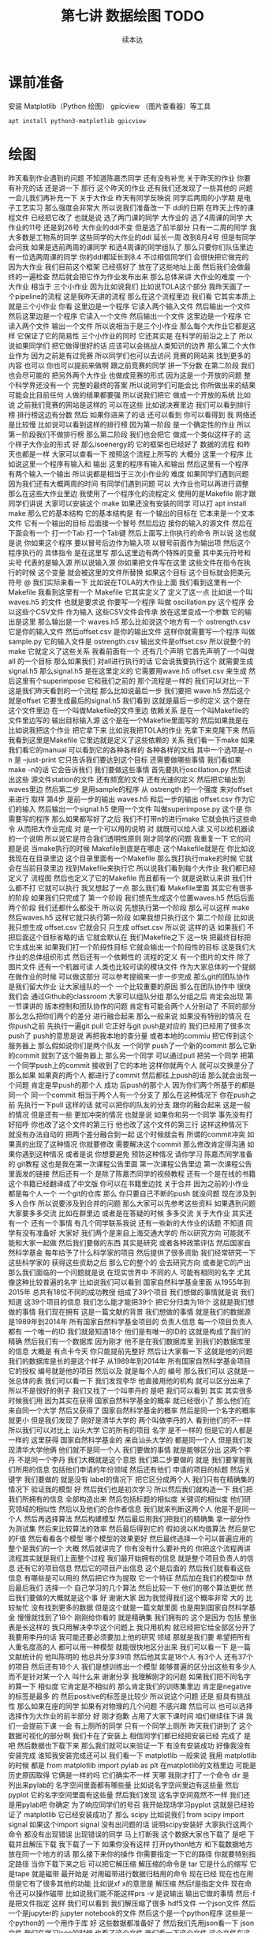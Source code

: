 #+Title: 第七讲 数据绘图 TODO
#+author: 续本达
#+PROPERTY: header-args :eval never-export :exports both

* 课前准备
  安装 Matplotlib（Python 绘图） gpicview （图片查看器）等工具
   #+begin_src ein-bash :results output :session https://dpcg.g.airelinux.org/user/xubd/lecture.ipynb :exports both
     apt install python3-matplotlib gpicview
   #+end_src
* 绘图
  昨天看到作业遇到的问题
不知道陈嘉杰同学
还有没有补充
关于昨天的作业
你要有补充的话
还是讲一下
那行
这个昨天的作业
还有我们还发现了一些其他的
问题
一会儿我们再补充一下
关于大作业
昨天有同学反映说
同学后两周的小学期
是电子工艺实习
那么强度会非常大
所以说我们准备改一下
ddl的日期
在昨天上传的课程文件
已经把它改了
也就是说
选了两门课的同学
大作业的
选了4周课的同学
大作业的11号
还是到26号
大作业的ddl不变
但是选了前半部分
只有一二周的同学
我大多数是工物系的同学
这些同学的大作业的ddl
延长一周
改到8月4号
但是有同学会问我
如果是选前两周的课同学
和选4周课的同学组队了
那么只要你们队伍里边
有一位选两周课的同学
你的ddl都延长到8.4
不过相信同学们
会很快把它做完的
因为大作业
我们目前这个框架
已经搭好了
放在了这些地址上面
然后我们会做最终的一遍检查
然后就会把它作为作业发布出来
那么总体来讲
大作业的难度
一个大作业
相当于 三个小作业
因为比如说我们
比如说TOLA这个部分
我昨天画了一个pipeline的流程
这是我昨天讲的流程
那么在这个流程里边
我们看
它其实本质上就是三个小作业
你看
这里边是一个程序
它读入两个输入文件
然后输出一个文件
然后这里边是一个程序
它读入一个文件
然后输出一个文件
这里边是一个程序
它读入两个文件
输出一个文件
所以说相当于是三个小作业
那么每个大作业它都是这样
它保证了它的简易性
三个小作业的同时
它还其实是
在科学的前沿之上了
所以说如果同学们
把它做得很好的话
应该可以会挑战人类知识的边界
那么第二个大作业作为
因为之前是有过竞赛
所以同学们也可以去访问
竞赛的网站来
找到更多的内容
也可以
你也可以提前来做啊
跟之前竞赛的同学
拼一下分数
在第二阶段
我们也会尽可能的
把另外两个大作业
也做成竞赛的形式
因为这是一个开放的问题
整个科学界还没有一个
完整的最终的答案
所以说同学们可能会比
你所做出来的结果
可能会比目前任何
人做的结果都要强
所以说我们把它
做成一个开放的系统
比如说
之前我们竞赛的网站是这样的
可以在这些
比如说决赛里边
我们可以看到排行榜
排行榜这边有分数
然后
如果你进来了的话
还可以看到
你可以看得到
我
网络还是比较慢
比如说可以看到这样的排行榜
因为第一阶段
是一个确定性的作业
所以第一阶段我们不做排行榜
那么第二阶段
我们也会把它
做成一个类似这样子的
这个样子大作业的形式
好
那么isoenergy的
它的框架也已经好了
数据的流程
和昨天也都是一样
大家可以查看一下
按照这个流程上所写的
大概分 这里一个程序
比如说这里一个程序有输入和
输出
这里的程序有输入和输出
然后这里有一个程序
有两个输入一个输出
所以说都是相当于三次小作业的
难度
如果同学们遇到问题
因为我们还有大概两周的时间
有同学们遇到问题
可以
大作业也可以再进行调整
那么在这些大作业里边
我使用了一个程序化的流程定义
使用的是Makefile
刚才跟同学们讲说
大家可以安装这个
make
如果还没有安装的同学
可以打 apt install make
那么它的基本结构
它的基本结构是
有一个输出的目标在
它本来是一个文本文件
它有一个输出的目标
后面接一个冒号
然后后边
接你的输入的源文件
然后在下面会有一个
打一个Tab
打一个Tab键
然后上面写上你执行的命令
所以说
这也就是说
你如果这个程序
要以冒号后边作为输入项
以冒号前面作为输出项
然后这个程序执行的
具体指令
是在这里写
那么这里边有两个特殊的变量
其中美元符号和尖号
代表的是输入源
所以说输入源
你如果把文件写在这里
这些文件在指令在执行的时候
这个变量
就会被这里的文件所替换
如果这个目标
这个目标就会把美元符号
@
我们实际来看一下
比如说在TOLA的大作业上面
我们看到这里有一个Makefile
我看到这里有一个
Makefile
它其实定义了
定义了这一点
比如说一个叫 waves.h5
的文件
也就是要求说
你要写一个程序
叫做 oscillation.py
这个程序
会以这些个CSV文件
作为输入
这些CSV文件会传承
放在这里变成一个参数
它的输出是这里
那么输出是一个
waves.h5
那么比如说这个地方有一个
ostrength.csv
它是你的输入文件
然后offset.csv
是你的输出文件
这样你就需要写一个程序
叫做sample.py 它的输入文件是
ostrength.csv
输出文件是offset.csv
所以说整个的make
它就定义了这些关系
我看前面有一个
还有几个声明
它首先声明了一个叫做all
的一个目标
那么如果我们
对all进行执行的话
它会说我要执行这个
就需要生成signal.h5
那么signal.h5
是在这里定义的
它需要用wave.h5
offset.csv 来生成
然后这里有个superimpose
它和我们之前的
那个流程是一样的
我们可以对比一下
这是我们昨天看到的一个流程
那么比如说最后一步
我们要把 wave.h5
然后这个就是offset
 它要生成最后的signal.h5
我们看到
这就是最后一步的定义
这个是在这个文件里边
在一个叫做Makefile的文件里边
依赖关系
是在一个叫Makefile的
文件里边写的
输出目标输入源
这个是在一个Makefile里面写的
然后如果我是在
比如说我把这个作业
把它拿下来
比如说我把TOLA的作业
先拿下来克隆下来
然后我看到这里是Makefile
它里边就是定义了这些依赖的
关系
我们看一下make
如果我们看它的manual
可以看到它的各种各样的
各种各样的文档
其中一个选项是-n
n 是 --just-print
它只告诉我们要达到这个目标
还需要做哪些事情
我们看如果make -n的话
它会告诉我们
我们要做这些事情
首先要执行oscillation.py
然后读出这些
源文件station的文件
还有频宽的文件
还有光速的定义
然后把它输出到waves里边
然后第二步
是用sample的程序
从 ostrength
的一个强度
来对offset来进行
取样
第4步
是前一步的输出 waves.h5
和后一步的输出 offset.csv
作为它们的输入
然后输出一个signal.h5
使用一个文件
叫做superimpose.py 这个是
你需要写的程序
那么如果都写好了之后
我们不打带n的进行make
它就会执行这些命令
从而把大作业完成
对
是一个可以用的说明
对
就既可以给人读
又可以给机器读的一个说明
所以说它是符合我们透明性原则
刚才同学的问题
我重复一下
它的问题是说
当make执行的时候
Makefile到底是在哪走
这个Makefile就是在
你比如说我现在在目录里边
这个目录里面有一个Makefile
那么我打执行make的时候
它就会在当前目录里边
找到Makefile来执行它
所以说我们看到每个大作业
我们都已经定义了
流程图
然后也定义了它的Makefile
而且都有一个
就是说默认来讲
我们什么都不打
它就可以执行
我又想起了一点
那么我们看 Makefile里面
其实它有很多的阶段
如果我们只完成了
第一个阶段
我们想先生成这个位置waves.h5
然后后面两个阶段
我们还都什么都没干
所以说
先想执行第一个阶段
那么可以这样 make
然后waves.h5
这样它就只执行第一阶段
如果我想只执行这个
第二个阶段
比如说我只想生成 
 offset.csv
它就会只
只生成 
offset.csv
所以说
这样的话
如果我们
不把后面这个目标省略的话
它就会默认在
我们Makefile之下
这一块
把最终目标把它生成出来
如果我们打一个阶段性目标
它就会输出一个阶段性的目标
这是我们大作业的总体组织形式
然后还有一个依赖性的
流程的定义
有一个图片的文件
除了图片文件
还有一个机器可读
人类也比较可读的模块文件
作为大家总体的一个提纲
在做作业的时候
可以做这部分
可以参考提纲来一步一步完成
那么git的团队协作
是我们留大作业
让大家组队的一个
一个比较重要的原因
那么在团队协作中
很快我们会
通过Github的classroom
大家可以组队分组
那么分组之后
肯定会出现
第一节课讲的
版本控制和团队协作的问题
肯定有可能会两个人分别动了
不同的部分
那么怎么把你们两个的差分
进行融合起来
那么一般来说
如果没有特别的情况
在你push之前
先执行一遍git pull
它正好与git push是对应的
我们已经用了很多次push了
push的意思是说
再把我本地的查分量
或者本地的commiu
把它传到这个服务器上
那么假如说你们是两个队友
一个同学
push了一个新的commit
那么它新的commit
就到了这个服务器上
那么另一个同学
可以通过pull
把另一个同学
把第一个同学push上的commit
接收到了它的本地
这样你就两个人
就可以交换差分了
那么如果
如果真的两个人
都进行了commit
然后都往上push的话
那么就会出现一个问题
肯定是早push的那个人
成功
后push的那个人
因为你们两个所基于的都是
同一个
同一个commit
相当于两个人有一个分支了
那么在这种情况下
你在push之前
先执行一下pull
这样的话
就可以把你的队友的分支
跟你的融合起来
这是一般的情况
但是还有一些
更加冲突的情况
也就是说
如果你和另一个同学
事先没有打好招呼
你也改了这个文件的第三行
他也改了这个文件的第三行
这样这种情况下
就没有办法自动的
把两个差分融合到一起
这个时候就会有
所谓的commit冲突
如果真的出现了这种情况
你就要修改
需要解决这个commit
那么修改肯定得沟通
如果你遇到这种情况
或者是说
你想要避免 预防这种情况
请你学习
陈嘉杰同学准备的
git教程
这也是我在第一次课程公告里面
第一次课程公告里边
第一次课程公告里面发的链接
然后还有一个
是除了陈嘉杰同学的视频教程
还有一个是在线的书籍
这个书籍已经翻译成了中文版
你可以在书籍里边找
关于合并
因为之前的小作业
都是每个人一个
一个git的仓库
那么
你只要自己不断的push
就没问题
现在涉及到多人合作
所以说要涉及到合并的问题
那么大家可以先参考这些资料
如果遇到问题
大家要多多交流
比如在群里边
或者是在答疑的时候
多多交流
关于大作业
其实还有一个
还有一个事情
有几个同学联系我说
还有一些新的大作业的话题
不知道
同学有没有准备好
大家好
我们两个是来自上海交通大学的
所以研究方向
可能就不能和大家一起做
然后我们要做的东西
其实是研究
或者各种政策评估
然后国家自然科学基金
每年给予了什么科学家的项目
然后提供了很多资助
我们经常研究一下
这些科学家的
获得这些资助之后
那么它的整个的
会去研究方向
或者是它的产出
那么我们面临的一个问题就是说
在现实世界中
不同的人
可能有相同的名字
尤其像这种比较普遍的名字
比如说我们可以看到
国家自然科学基金里面
从1955年到2015年
总共有18位不同的成功教授
组成了39个项目
我们想做的事情就是说
我们知道
这39个项目的信息
我们怎么能才能把39个
把它分归类为18个
这就是我们想做的事情
我们现在拥有
这是一篇文献的背景
我们想做的事情
就是我们的数据源
是1989年到2014年
所有国家自然科学基金项目的
负责人信息
每一个项目负责人都有
一个唯一的ID
我们就是知道18个
他们是有唯一的ID的
这就是构成了我们的精确
然后我们有一个数据库
因为刚才
他不是在我们数据库里
到我们的数据库里的信息
大概是
有点卡今天
你只能提前先整好
然后让大家看一下
这就是他的问题
我们的数据库是长的是这个样子
从1989年到2014年
所有国家自然科学基金项目
它的授权
编号就是他的项目
然后以及 
就是每个人的
编号
那么我们可以
这就是一张总体的表
我们可以看一下
我们发现李华
他直接用他的机构
就可以区分出来了
所以不是很好的例子
我们又找了一个叫李丹的
是吧
我们可以看到
其实
其实很多时候我们用
因为其实在获得
国家自然科学基金的概率
就已经很小了
那么他们在来自同一个大学
然后又获得了
国家自然科学基金的概率
然后是同一个名字的概率就更小
但是我们发现了
刚好是清华大学的
两个叫做李丹的人
看到他们的不一样
所以我们可以对比上
汕头大学
它的所有的项目
名字
是不一样的
但是它的人都是一样的
这里获得
国家自然科学基金的
来自汕头大学的
都是同一个人
但是我们发现清华大学他俩
他们就不是同一个人
我们要做的事情
就是能够区分出
这两个李丹
不是同一个李丹
我们大概就是这个意思
我们第二步要做的
就是
我们要掌握我们所用的信息
包括他们申请的年份领域
然后还有他们
申请的项目的标题
然后关键字
我们要做的
就是没有 label的情况下
把它区分成两个人
我们只有在精确集的情况下
验证我的模型
好
然后我们也是初次学习
所以然后我们就构造一下
我们把我们所拥有的信息
全部构造出来
然后包括标题的相似度
关键词的相似度
他们研究领域的相似性
然后以及他们的合作者信息
我们就来判断这两个人
他是不是同一个人
然后再选择算法
然后构建模型
然后最后用我们把我们的精确集
拿一部分作为测试集
然后来比较算法的效率
然后最后得到它的
假如说以K均值算法
然后是它的F值
然后看看各个模型
哪个模型的效果更好
然后最终选择一个可以普遍应用的
整个是我们的一个
大概
然后就讲完了
你有没有什么要补充的
你把这个流程再讲
流程其实就是我们上面整个过程
我们最开始拥有的信息
就是整个项目负责人的信息
还有它的项目信息
然后它的项目产出信息
这个是后面的
然后我们就看看这些信息
有哪些是可以用的
然后把它作为提取
它一个特征
然后加在我们的模型中
然后最后我们
选择一个
自己学习的几个算法
然后比较一下
他们的哪个算法更优
然后我们要做的大概就是这个事
好
谢谢大家
因为我觉得我们这个概率非常
大的
比较匆忙
没有找到更多的数据
但是这个就是一篇文献里面
也是用到国家自然科学基金
慢慢就找到了18个
刚刚给你看的
就是精确集
我们拥有的
这个是因为
包括
整张表是长这样的
我只用解决李华这个问题上
我只用机构
就已经把它给全部区分开了
我要用李丹的话
我可能还要必须要加上他的研究
领域
那就是我们要
希望把所有人重名度高的人
都可以用一种模型
就能很快地区分出来
我们可以看一下
是一篇文献统计的
他叫陈明的
他总共分享39项
然后他其实是18个人
有3个人
还有37个的项目
然后还有18个人
我们是想训练出一个模型
能够普遍的区分出这些有多少人
而不是针对某一个人
叫什么来
谢谢分享
我理解刚才的问题
如果我们把不同名字的算一下
相似度
它肯定是不相似的
那么肯定我们的训练集里边
肯定是negative的标签是最多
的
然后positive的标签是比较少
所以说这个问题
还是
挺具有挑战性
那么如果在座的同学
如果有对物理的几个问题
不感兴趣
然后可以 也可以选择
选择作为大作业的前半部分
好
刚才抱歉
占用了大家下课时间
咱们继续往下讲
我们一会提前下课
一会
有上厕所的同学
只有一个同学上厕所
昨天我们讲到了
这个数据可视化的部分啊
我们卡在了安装上
相信同学们都已经把安装已经
完成了
是吧
然后数据也下载下来
那么我们就可以来验证一下
有没有安装成功
好像我没有安装完成
谁知我安装完成还可以
我们看一下 matplotlib
一般来说
我用 matplotlib的时候
都是 from matplotlib import pylab as plt
在matplotlib的文档里边
可能是历史原因取得
它俩是一样的吗
它们确实不一样
天哪
我刚才打了一个命令
dir 是
列出来pylab的
名字空间里面都有哪些量
比如说名字空间里边有这些量
然后 pyplot
它的名字空间里面有这些量
然后我们发现
这名字空间竟然不一样
我们还是用pylab吧
你确定
为了响应同学们的号召
我开始现场学习pyplot
这就是已经验证了
matplotlib 它已经安装成功了
那么 scipy
比如说我们 from scipy
import
signal
如果这个import signal  没有出问题的话
说明scipy安装好
大家执行这两个命令
都没有出现错误
出现错误的同学
马上打断我
这个数据大家也下载了
是吧
下载并且解压下载
我下载了一下
如果你没有这样
打开python地方
和下载数据地方
放在同一个地方的话
那么接下来你的操作
你需要指定一下它的路径
你就要特别指定路径
当你下载下来之后
可以把它解压缩 解压缩的命令是
tar
它是什么的缩写
它是tape
就是磁带
最开始是
对用磁带进行数据归档用的命令
现在已经 现在也在用
但是它有了很多其他的功能
比如说xf  x的意思是
解压缩
然后f是指定文件
现在命令还可以操作磁带
比如说我们能不能这样prs
-v 是说输出
输出它做的事情
然后-f 是把文件指定
这样
我们可以看到
我们解压缩了很多
hdf5文件
一个json文件
然后一个是jupyter的
jupyter notebook的文件
然后这个是一个python程序
这些是一个python的
一个用作于库
好
这些数据都准备好了
然后我们先用json看一下
 json文件
我们在学习json的时候
也看了这个文件
我们看一下这个文件
这个文件在这里 叫做BBH_events_v3
我们把它命名叫做evts
我进行的操作是
evts
json.load
然后把这个文件打开
把它laod 进去
看一下evts是什么
因为json
它就是按照
按照这个字典来设计的
所以说我load的进来
把json load进来之后
它直接就是一个字典
我们来看一下这个字典里边
大家都load进来了吗
没有
那就稍微等一会
稍微等一会
我们来下载一下这个数据
今天因为大多数同学
都下载了数据
所以说应该不会太慢
已经下载的同学
可以自己探索一下
evts
它里面都有什么
比如说我现在探索一下
没有
我刚才讲了
一会都会再重复
刚才我只是自己玩了一会
大家都下载成功了吗
解压好了是吧
好
我们就开始工作
先把 json load进来
然后用json打开这个文件
少打个括号
这个符号就是
那么这样就把json文件
给读进来
读进来之后
我们看一下evts
就是一个字典
那么字典里面
都有什么样的
键
我看这个字典里面
是有一个
引力波的示例
一共有4个示例
所以我们今天先去看第一个事例
也就是150914
我们把这个事例
赋给一个中间变量
比如说GW 然后我们再看一下
keys 里边都是什么
一共有这个name
这些
我们把GW整个都打印一下
这个看起来比较难受
我们看一下它有它的名字
就叫GW150914
然后这里有一个
fn 看起来
是 file name 的意思
然后H1和L1分别是代表
LIGO的两个基地啊
一个基地是
某个H打头的地名
一个L应该是
Louisiana
是把G2转化成字符形式
对
然后转化成字符
它变成字符串了
但是没有什么用
所以说大家忘了
是我刚才做了一个实验
发现没有成功
是的
对
所以没有什么用
我看是不是这样会好一点
这也不行
好 没什么用
大家都
我不需要管它
那么第二个是H1 L1
它指向了这些文件名
所以说看起来这些文件名都是
有用的数据
我们看一下这个文件
这个文件是什么
比如说我们用h5py把它打开
把这个文件给它打开
看一下
它里面都是什么
比如说我们取一个
我取一个变量名叫fH1
然后看一下这里边的文件
都是什么
h5py里面都有
什么
这个取的就是刚才的这个字符串
其实我们可以直接这样取
用字典的变量
是一个道理
好
我把它读进来
把hdf5的文件读进来了
读起来
我们看一下
它有什么keys
上一步我回顾一下
我们看到有4个events
我们就可以
把其中一个event
把它取出来
叫做gw 然后gw里边
我们看了一下
我们看了一下这里边
有一个看起来是数据文件的东西
什么什么.H5
所以我们要把这个数据文件
拿出来
比如说这样
我们就把字典里边的
数据文件的
文件名拿出来
那么有了hdf5的文件名
我们就把这个文件打开
这样把它打开
这样就把它打开了
我把它取一个名字叫fH1
我看一下
这里面都有什么
都什么东西
这样看不到
我把它转换成列表
看里边有
meta quality strain
我们应该先看一下meta是什么
8 members
看看能把它都 list
meta 里边有 Description 
Dector
GPSstart Observatory
UTCstart
我看到它有一些
有一些变量
比如说这个变量
我们看一下 Description
看一下
这是一个
Description
我看不出来
它是什么类型
dataset类型
能把它都取出来吗
好
它是一个非常奇怪的array
array里面只有一个元素
Strain data time series
time series from LIGO
刚才我的探索过程是这样的
我一级一级
我打开了hdf5文件
一级一级往下看
我看到有meta data
是这样
然后Description
这个这个
给出了
这个文件的一些说明
所以说
遇到一个陌生的文件的时候
我们会经常遇到这样的
这样的探索的过程
所以说有的时候
如果我们有一个hdf5
查看器
然后或许会更好
比如说
我看这个文件好像太复杂了
我们把它dump一下看看
dump
我们不是之前有一个命令
叫h5dump
然后看一下文件
h5dump
我们现在随便当可以
看起来这些文件
应该长的都是一个样子
dump可能会非常大
所以我打一个 |
| less
注意一点
这里加一个竖线
表示说
把这个dump的内容
把它放到less里面去
你这个是
本来dump的时候
它一下很多东西
我想一点点看
那么我就让它变成一个会翻页的
部分
这就是加一个|
然后加一个less
这样就用less程序
来分页的来读这个数据
比如说这样看
可能就更舒服一点
比如说 Description
Strain data time series
然后 DescriptionURL
URL在这里
然后Dector
Detector 是 Louisiana 
然后Duration是32
然后这里GPSstart
这里有一个时间的标志
然后我们可以继续看到
quality
这里边还有一些quality的解释
我看一下那文件叫啥来着
这个文件叫gw 
我们可以看一下这个文件
爆炸了
这样就看一下
大概看一下这个文件里面都是什么
哪个下划线
这个下划线是装饰 不用管了
不需要装饰
但是我也没dump成功
这个文件可能是有问题
这个文件是坏的
竟然
LIGO竟然给了我们一个
这个部分损坏的文件
那我们换一个别的文件
比如说
但是用h5py读出来
还是好
都没有问题
用h5py
一部分是好
至少
大概就是这样的一个
我可以选一个别的
hdf5文件
它们这些文件的格式
应该都是一样的
有同学
用h5dump不成功的吗
好
大家不用太过纠结这件事情
同学们不用太过纠结这件事情
这只是一个小插曲
因为LIGO合作组也知道
自己文件太复杂了
所以说
它给我们提供了一个帮助程序
这个程序叫做readligo
刚才解压的部分里边
有一个文件叫做 readligo
是这样一个程序
这个readligo 它其实是很长的
是把readligo打开
然后翻页查看
这里有个readligo
然后我们看readligo
其实很长的
它有一个非常长的辅助文件
告诉我们
给了我们一个文件
这个文件里面
定义了很多函数
这些函数来帮助我们把LIGO的数据
读进来
所以说刚才我们看到了一个
hdf5
它的内部还是很复杂的
所以说LIGO给我们提供了一个
帮助我们读入的这一个程序
所以说我们需要做的事
用LIGO自带的程序
来进行import
readligo 
as
rl
这一点其实非常有意思
不是不知道大家有没有注意到
我现在是把readligo
当成了一个模块来读入的
我是import
那么它是从哪import的呢
它就是从当前目录
import readligo的文件
所以说这是python一个
另外一个非常便利的地方
我们可以非常容易的
创建一个模块
只要把
只要把我们想要做成模块的文件
把很多函数放到里面
然后把它放到当前目录下
我们就可以import
import 这个
readligo的程序
我看这个rl里边
都有什么样的函数
比如说我们用dir(rl) 看一下
readligo 里边
它都定义了什么函数
我们看一下
它定义了什么
loaddata
它也输入了numpy
还有 read_frame
然后还有什么read_hdf5
还有什么 getsegs
fnmatch
它大概实现了这个功能
看起来就是要把 LIGO
他们约定的文件格式读进来
好
那么我们用一下
就用工具 这个工具是这样写的
刚才我们是把这个文件名
拿下来了
这个文件名叫做gw
这是我们刚才要的文件名
我们就把它load进来
它load进来是会出来三个量
rl.loaddata
fn_H1
这个地方要改成
我先把这个文件名
先给它一个变量
这个变量就叫fn
然后我再把命令从我的slide里面
复制过来
这个 strain_H1
time
chan_dict_H1
它loaddata的时候
我就使用了
LIGO给我提供的read
readligo的模块
用这个模块里边的函数
来进行读取
读取之后出来的是三个量
第一个量叫做 strain
第二辆叫做 time
第三个量叫
 chan_dict
好
读进来了
我看一下这三个量都是什么
strain_H1
这个很好
看起来是一个numpy array
那就是说
它应该是
我们比较有用的数据的
看一下它的shape 这看起来非常好
在这一步
这些都是从哪来的
在这里来的
或者你打出来
我上传了
不好意思
我记得我上传
我把原来的更新了
把原来这个更新了
那么即使不看课件也没问题
我们取一个简单的名字
就叫H1
这叫ti 这个叫cdH
这样
好吧
这样大家可以少打一点
这样就把这个文件loaf进来
我们再看一下
这个rl是我刚才把它的帮助的
模块给它
导入进来
取名字叫rl
然后loaddata
就是他rl
它里面配置的一个函数
这个函数里面第一个参数是
我需要读的hdf5的文件名
第二个参数H1
代表的是
第一个LIGO Detector的名字
具体来看
我们要看这个函数定义
我不知道它函数有没有定义
我看一下它有没有定义
 是有定义的
Input file
 name
should be a
LOSC
hdf5
return list 一个是STRAIN
一个TIME 一个是CHANNEL
说明它的readligo的模块
写的还挺标准的
它的函数里面都有文档
我们可以看看这个文档
刚才我执行的命令是这个
大家都可以
可以无
无坑地执行了吗
你没有那个文件
有同学问说
为什么参数只有两个返回值
就是三个
那么
因为这个函数定义
你可以有任意多的输入
和任意多的输出
它们没有必然联系

* 绘图 2
  fn_H1是我刚才把文件名
赋值到里面的
这一步
我为了和它的示例代码一样
我就又把文件名给改了
我的刚才输入的东西是
是吧
没写吗
ifo
说明它这个文档写得
不好
是吧
我们看不出来它是啥
我们如果啥也不输
看能怎么样
好像什么也不会发生
它那个变量
好像并没有什么用
好像还是一样的
好像并没有什么用
就这样
大家不用太纠结
说明LIGO的组
他们在不断的更新代码
然后更新的时候
他们没有坚持一次性原则
所以说旁边的一个程序改了
然后文档的这部分
还没改
所以可能会出现一个信息
不同步的问题
大家都解决了疑问吗
我们大概理解这个意思
你看他们后面都一个
不是有的同学一直有疑问
说为什么我输入一个
就出来三个
就是这个函数
相当于一个管道
然后你放进去什么东西出来什么
东西
是根据这个函数决定的
这个函数就可以返回三个
这函数也可以任何的不输入
然后返回三个
比如说我你看
我什么也不输入
然后我凭空返回三个东西
那么我执行这个函数的话
我就可以给三个变量赋值了
然后 a b c
输两个就会出问题
我说后面
首先这个函数
它的输入跟输出是没有任何关系的
就是
这个格式是没有任何关系的
然后我这个函数
既可以输一个
还可以输两个
是因为这个函数
应该是
这个函数
有一些缺省的参数
比如说这个参数
这几个参数
所以这个函数
我最多可以输4个参数
但我如果不输的话
这个参数就会给出一个
给接受一个
默认值
所以我只输一个参数的时候
它就是filename 输两个参数
就是ifo 第三个就是带
tvec的
所以这一步是我让这个函数
读这个文件
然后返回出来三个数据
进行返回了
返回来我们看
最感兴趣的
应该是 H1.shape
上面有
非常多的数
非常多的数
那就意味着
我们有非常多的数据
我们是最希望看到的事情
我们看一下这个数里边都是什么
然后我们如果看一下
我看会发现
只能看到第一个第二个第三个
然后因为这数实在太多
我们没办法
把这些数都看一遍
比如说我们可以
可以这样看
比如说每隔100个
看一下 还是很多
好吧
然后我们看
都是非常小的数
所以说
因为数据太多
我们没有办法
虽然我们可以读
但是这个还是没有办法理解全局
所以刚才我们所用到的
matplotlib
就可以上场了
我们看 H1 它一共有这么多的数
我们先画一个最简单的图
plt.plot(H1)
这样就把H1给它plot
很粗暴的plot
好像刚才退出了一次
from matplotlib import pyplot 
as plt
刚才同学们已经做过了
但是我忘做了
H1
它说已经plot完了
但是却没有任何显示
我们把它
有些同学可以把它show出来
但是有些同学可能show不出来
我们来把它先存一下
存一下 把它存成一个文件
plt.savefig
H1.png
把它存成一个图
刚才我们要画的东西
存成一个图
存好了
我们看一下
图片是什么样呢
我们是在文件夹里面
看看有没有新的
新的图
有个H1.png
这个时候
大家可以查看一下这个图
查看这个图有多种多样的方法
比如说你可以使用VScode的remote
来查看文件
然后对于我来说
我是用另外一个工具来查看文件
但是你可能没有安装
但是你用自己的方式来看图就行
反正就是这个图
是这样 plt.savefig
然后你打一个图的文件名
他们把什么
把你刚才画的存到图里了
png
好像是 Portable Network Graphics
新文件
你要存下来的新文件
对
这个H1是这么来的吗
用你平时看图的工具看 png
你比如说用VScode的
把png打开
我平时是这么看png的
但每个人都有平时看png的方法
这个就是它画出来的图
现在还看到
不是 看到那个图
大家就能感受到
做实验的时候
一般来说看到的都是这种东西
因为它跑的时候会
它默认使用了奇怪的后端
它没有pyplot
我们先下课
好
刚才有同学遇到了一个问题
我先把它改一下
啪啪
刚才同学问
遇到这个问题
当你在打 
plt.plot 时候
出现了一些没有 DISPLAY
这些的警告
那么我们课间的时候
紧急的看了一下
解决方法
你需要import matplotlib
把matplotlib的
顶层的名字空间
导入进来
然后进行mpl.use
使用 Agg
你会按汉语拼音来读吗
就是说 import matplotlib 
as mpl
如果刚才plot成功的
同学
就不用做这个步骤了
mpl.use("Agg")
这样即使你没有
你在你的环境里边
没有图形界面也可以
同样可以用了
 Acg是什么意思
我刚才也想知道
但是我一直没找到
它是什么意思
我猜是什么
这样的话
我们就可以进行plot了
刚才我们把它存到了一些H1 
plot之后
它会返回一个对象
告诉我们说plot了一个线
这个线是二维
还是不行是吧
我们就只能另开一个新的了
这个问题太悬学了
我们开一个新的
再把 pyplot
载入进来之前
就应该有设置
先这样读入
然后use Agg
要从里面打的太多了
打的太多了
那也没办法
我们刚才
如果把它存成一个脚本就好
但是今天只是说
练习一下画图
我们还没有真格的
去分析LIGO的数据
遇到问题的同学
要在 import pyplot
之前
先把 matplotlib 的 
后端设成 Agg
这是一个一直以来困扰
困扰数据科学界的问题
但是这个matplotlib
到现在还没有彻底解决它
大家担待一下
工具
然后我们就得重新把它读进来
继续 import readligo as rl
是吧
我们还进行了 import json
然后有一个evts
GW150914
这个是我们的evts
GW有一个fn_H1
就是这个文件名
然后我们要用rl,loaddata
把这个文件名读进来
对吧
读进来之后
出来了三个变量
一个变量是H1 一个变量是ti
 然后一个变量是
channel
data
这个文件已经被打开了
我先把这个退了
就好了
好
我刚才重新做了一遍哈
首先我把matplotlib的
它的后端改成
Agg 
然后 from matplotlib
import
pyplot as plt
然后我把读入LIGO数据的
模块放进来
然后我读入了json
同学们如果觉得它
太长
可以把它存到一个脚本里面
然后我这样loaddata
把这个文件就读进来了
这里就有一个H1
是吧
H1 我看到非常的大
一共有
13万个数据点
那么每个数据点
相当于
是LIGO的这一台机器
每隔一个时间点
每次采样 一共采了13万个值
然后因为这个值太多了
所以我们来进行
把它进行plot
这个plot大家都能成功吗
把backend 使用Agg之后
它就应该可以成功的
不能打 Show
savefig("H1.png")
这样就把我们刚才画出来的图
存成了
图像文件
我们来看一下这个图
每个同学都有自己看图的方法
可以用VScode把它打开
或者是
你用其他的方法
都可以
我是用的这个工具看图
这就是我们刚才画出来的图
大家都能画出来这个图吗
有的同学画图的时候
遇到了困难
因为Vscode打开这个图
看起来
还是很方便的
有没有同学在画图的时候
遇到了困难
我们刚才其实是遇到了
matplotlib 的一个缺陷
缺陷是
只有当matplotlib
还没有画图之前
就来打这个命令
一旦画了图之后命令就没办法
改变了
就不起作用了
没有办法
这个是matplotlib
就比较伤
但实际上新版本会自己检测出来
是吗
反正就慢慢的不知道你这东西
对
然后因为我昨天专门查了一下
操作的
这么说它已经解决了
没有跟上的同学
可以
可以参考一下这个部分
然后其实我们已经打了这么多条
命令
这么多条命令
其实已经不太适合
交互式的开发了
我们其实已经应该
把它放在一个脚本里边来运行
但是今天因为我们想
把数据读进来
然后画一个图
我们今天是比较特殊的
我看很多同学
已经把这个图已经
高级版的图
已经自己在私下画出来了非常好
比如说
HDF5里面
有各种各样的数据
你可以把它们都画出来
可以探索一下
这几步都执行完了吗
同学们
好
我们刚才把图画出来
这个图有很大问题
一个是看起来很丑
它其实告诉我们一件什么事
实际的实验数据
如果我们不做任何处理
乍一看都是这个样子
虽然我们已经知道
这里面有一个引力波的事件
在这里边
这里边是有一个引力波的事件的
是吧
但是我们如果不经过训练
或者是
不知道我们该看什么
其实我们根本看不出来
它里边有引力波的事件
这就是人类看到的
第一个引力波事件
是吧
但是我们就很不容易发现它
比如说这个图
还有一些别的问题
比如说这个画出来之后
我根本不知道它的单位是什么
是吧
这个图我只是看到一个
看起来随着时间变化
我知道它随时间变化
但是在这个图里面也不明显
但是一般来说
看这个看起来
就像一个声波一样的东西
那么它应该是一个随时间变化的
那么这个单位是什么
目前默认的单位
我们只是给它传递了一个数组
它默认的单位其实就是
它本身
这个数组的标号
就是说它一共有13万个数据
那么它 X轴就一直长到了13万
 Y轴 是
这个数组里面数的值
其实是这样
看起来
看起来非常的小
10的-18次方
但是我们并不知道它是啥
说不定是米
因为它的精度是10的-19次方
我猜的
所以说
我们可能会给它加一些别的东西
比如说我给它加一个
加一个X的
 xlabel
我给他加一个X的坐标说明
比如说它是
现在这个是标号
是index
 发生了什么
这是一个这样的index
然后我们再存一下
reload
我也不知道是怎么reload
重新打开一下
你看
刚才我们给一个坐标轴
加了一个说明
叫做index
现在这个图里面
就出了一个index
比如说我们
再加一个别的说明
比如说开头
比如说
title
大家打什么都行
我给这个图起了个名字
然后再save
我刚才给这个图起了个名字
这个图的标题就有了
好
复习一下
刚才
我说我打xlabel
它就可以给X坐标起名字
然后打title
它就可以给这个图
给一个标题
那么大家应该可以举一反三的
比如说 ylabel就给Y坐标轴
取名字
比如说它叫 strain
 metre
它就可以给Y坐标轴起名字
好
假如我起的名字
我不想把它
就放在
我想给它放到外面的地方
你可以看一下这个文档
这个问题很好
但是我不知道怎么改
 X坐标轴说明的位置
肯定有方法
但是你也可以说把一个 text
文字
放到这个图的任意位置
你可以看一个叫做
plt.annotate
然后说 Annotate the point
但是
但是你要说把这个
这个图上的这几个元素
然后给它换地方
比如说它换到这儿
换到这儿
这个事情你要仔细查一下
目前我也不会
平时没有做过这件事
但肯定是有这个功能
我们还可以做的
讲几个常用的命令
我们还可以做的是
比如说
Plot画一条竖线
比如说画条竖线
vlines 比如说我们看
我想在4万这儿还有8万这儿
分别画两条竖线
对吧
从-0.6画到0.8
从-0.8
画到0.8
10的-18次方
那就是-0.8
10的-18次方
0.8e-18
这个命令的意思是说
在这个图上画两条线
4万和8万
然后从-0.8
×10的-18次方
一直画到正0.8
乘以10的-18次方
画完之后
我们再存一下这个图
我们看到了有两条线
这两条线
这有一条黑的竖线
这有一条黑的竖线
那么plt它还有非常多的
功能
我先把命令放这
给大家半分钟的时间
刚才有一个同学建议说
说这个图看起来太难受了
根本不知道它到底
到底这个信号是怎么走的
我们能不能看一个直方图呢
再给大家几秒的时间
然后我们看一下直方图
怎么样
vlines 就是竖线
为什么
你是不是把它show出来了
你如果show出来的话
可能会清空
你如果savefig
它就不会清空
然后它就会
那样
一点点叠加上去
所以说你应该可以理解
这个发生了什么
你想画成一个叠加的
我觉得你也是会的是吧
也就是说
 matplotlib的
 约定
它认为你show了之后
你已经看到这个图了
下一步你是想重新画一个新的图
你一旦看了
它的状态就变了
是
但是我savefig
然后我就把这两个相干性给它
解开了
这样我就能分别去看了
全部在这里
好
vlines
大家没什么问题
用于我们标记这个位置
还是很有用的一个功能
然后hlines就是标记横的横线
但是肯定有非常多的功能
比如说
我刚才看到了这个命令
比如说xkcd
就是说把
把这个图
改成一个漫画的形式
我们看一下它怎么用
比如说我们试一下
竟然没改
大家可以自己探索一下
我的notive尝试 没有成功  
可以用xkcd来把这个图
变成一个漫画的风格
哪呢
我再plot一个
我先把它clear
我画一个xkcd版本的
果然变了
所以说
matplotlib
它还有非常多的功能
今天可能只举几个
非常常见的例子
好
我们刚才一个同学说
这样的一个一个图
看起来都重叠在一起
然后也找不到什么规律
我们是不是看一下直方图
我们再
介绍一下直方图的命令
直方图就是
hist 就是Histogram的缩写
看一下hist它都要什么
参数
这有一个x 就是你要给的
这个数据
然后bins是一共分成
hist分成多少个组
我们来hist一下
H1
发现它一共默认分成了
10个组
然后我们把它存一下
因为我没有把
大家可以用clf
就是说把 fig清掉
重新再打一次
 还是xkcd的
风格
但是大家也可以看
是吧
看起来反而更清晰一些
我们看到
信号看起来
很像一个高斯的形状
是吧
它就是在0中间来回震荡
也看不出来什么规律
是吗
那你把它的均值和方差
非常的好
这位同学刚才做了一件事情
我怀疑它是高斯
然后他把
分布的方差和均值都算出来
然后用高斯分布模拟了一下
取出来一些数
然后跟它对比了一下
发现形状长得并不一样
那说明我们的假设是
错的
好
同学们
非常好做这些探索
好
那么hist也是这样
刚才我们plot的时候
直接plot一个方向
我们看一下其它的数据是什么样的
比如说H1是这样的
你看看time是什么样
ti 我们刚才取的名字
叫ti  
ti和它的shape一样
那么time既然是这样的
我们看一下time
一个什么样的
什么样的数据
我先要把这个图清空
clf 把它清空
然后我们看一下这个time
然后我们把它存起来
存一下
看一下这个ti是什么
看起来就是
一条直线
那就是时间
就是一条时间
所以说我们可能说
这个时间
我们分析一下
这个时间有这么13万个数据
然后 H1 有这么13万个
数据
说明
这个时间和H1是对应上的
那么就是说
在这个时间检测到的
剪切
不是剪切 拉伸量
是这么大
所以说我们想plot的时
其实是想把这两个关系plot出来
那么在plot两个量的时候
第一个量就是对应一个X轴
第二个量是对应于
它的因变量
所以我们要先把图先清掉
然后我们plot一下这样子
根据时间来说
然后我们看一下
它把这个图存起来
那个是H1
存完了之后
我们看一下这个是
我们看跟刚才没啥区别
但是区别在于横坐标变了
横坐标和原来不一样
它是一个什么
1.1加上 1.1×10的9次方
加上这些45 50 56
 60 75啊
看起来是一个秒的单位
我们要看 LIGO的数据的
约定
我猜它是一个秒的单位
这个图和刚才图完全一样
只不过X轴画
原来 X轴
我们用的是数组的默认的标号
现在 X轴我们把它加上了时间
这样的一个图就看起来
更加的
更加具有科学性
我们再读一下别的数据
比如说L1
之前H1我们是怎么读的
H1是这么读的是吧
刚才我们这样
把H1的数据读了起来
现在 LIGO不是有两个
单元吗
一个是 H H某一个州
然后L是另一个州 路易斯安那州
然后我们这样
这样我们就把 
路易斯安的数据
也读出来
把它改一下
把 H都改成L 把它再读一下
我很好奇
它这两个时间是一样的吗
刚才ti是
我没有import numpy
它这个时间确实都是一样的
也就是说这两个数据
这两个数据的X轴是一样的
然后它是在LIGO的
两个不同地点的机器上
所接收到的信息
一个是在H地点接收到
的信息
一个是在L地点接收到的信息
我们再看一下
 L上面是什么样的
是什么样的
是什么样的变化趋势
我们就直接一步到位了
我好像忘了clean
我先把那个图给它清掉 再plot
然后再把存起来
这是L1
这个图
L1 就看起来
不完全一样
但是好像也是这样
比较混乱的一个信号
我们应该可以把xkcd给它关了
xkcd应该怎么关
行不管它了
我们就继续以漫画风格前进
刚才我们画了L1
看了L1
它跟 H1看起来差不多
但是不知道大家注意到没有
 L1的
它的中间值就不太一样
我们如果画一个
它的LE的柱状图的话
探索一下
L1里边有什么
它的均值是-1
-1×10的-18次方
但是前面
 H1它的均值是0
所以我们看
似乎它们是有一点区别
所以我们就很想
有一种冲动
因为X轴也都是一样的
刚才我们已经看到
X轴一样
我们就有一种冲动
把这两个图画在同一个
上面
让它们共享X轴
这样
好比较
 L1和H1这两个
距离比较远的地点
他们接收到的信号 是什么样的
说不定我们能看到一些什么关联
所以我们要做的
所以我们要做的是
先把L1画上
然后再把H1画上
然后再把这个图存一下
然后我们看一下 
它们就画到一起了
画到一起
不是很容易看出
到底哪个是
到底哪个是L地点的
哪个是H地点
然后0的这一点是
H地点的 -1的是L地点
但是我们这么画在这儿放在这儿
肯定是过一段时间
我们可能就忘了
到底哪个是哪个
所以说我们要给它加一些
加一些label
加一些标签
比如说
然后我再打H1
我再让它把标号的图例放上去
还需要图例
然后我们再savefig
把它储存起来
然后再看看
这样我们就知道
原来黄的是H1的
部分
蓝的是L1的部分
然后横轴是时间
如果我们把它写的
把它写的完整一点
然后你再把横轴放上去
是以秒为单位的
然后纵轴
纵轴是Strain 以米为单位的
然后
title
比如说
LIGO的拉伸的这些数据
这两个地点的
这样这个图就比较完善了
存起来
存起来之后就有了
就有了这样一个比较完整的图
但是我们看到会有一些瑕疵
比如说
这个跟标题被覆盖了
然后挡住了一部分数据
然后
这部分被切断了
这可能是xkcd的一些问题
我们如果用一般的
我们用一般主题的时候
有时候也会遇到这个问题
这个时候可能就需要
按照刚才同学问的
要调整一下它的位置
要不然它可能会重叠 
在这一点上还没有办法做的特别智能
好
我们先下课休息一会
好
上节课我们一路
一路用漫画风格
画出了这个图
同学们都成功了吗
没问题
不一定
你用你的风格
就画出来就行
默认风格
大家都成功了吗
有没有遇到困难的同学
没有遇到困难的同学是吧
非常好
我们会
今天会有一个小作业
这个小作业就是
大家敞开心扉的画图
然后画什么样的图都行
然后我们先请陈嘉杰同学
来总结一下
昨天的特别的小作业了
这是昨天的那道题
对吧
大家做的感觉怎么样
然后给大家讲讲
数据是怎么出的
数据首先先搜了这么一张
然后我在上面取了一些点
然后就变成了大家拿到的数据
所以大家拟合出来
自然就会变成这样一个图案
理解了吧
我是先拿这样的一个图
在上面写了一个点
我把它拆成了4个组件
然后把每1个简单的案例
分成4个组件
然后最后让大家画的时候
大家画成4个的时候
合起来 然后你们今天还会
在干嘛
然后分数计算方式啊
大家可能都看到
网络学堂上给大家评分了
然后大家有没有想问
所谓的指数
它也是怎么做的
很简单
然后这个系数的话
大家可以看一下这个系数
大概怎么换算
然后乘0.8是80%
还有一个20%
然后时间大概要有一个分钟
然后大家可以验算一下
如果我们算错的话
或者大家可以看commit的
这个提交时间有疑问的话
可以下来找我
然后
然后右边这个图
就是用pyplot的方法
刚才其实上面已经讲了
用hist
然后把这个函数丢进去
然后它就能生成
另外这个图
就是最后的分数分布
看来大部分同学还是比较高的
低分主要是交得比较晚
然后发现
虽然指数
但是其实指数
因为大家都在调低的部分其实是
越来越降越来越慢
所以学生分数并不那么差
OK
然后我们提供了两个参考答案
都已经放在Github里面了
然后大家可以回去看一下
然后待会我给大家演示一下
然后这两个其实
因为我们自己
不配给自己100分
所以给大家看
对
然后这两个分别是比较经典点
大家把矩阵取出来
然后再进去
然后第二种方法
是
提供的函数
然后它能直接帮你做这件事情
然后这两个代码的话
然后
然后我主要是给大家讲讲
发现的普遍的问题
大家我们是从头写到尾
写完整个程序之后
然后跑一遍
发现不对
然后我慢慢看
我先看第一点
好
然后我发现好像看来没问题
再看第二段
好没问题
现在我从头到尾看了一遍
还是没有问题
再讨论这个问题
然后瞪了半天
然后这时候
其实最重要的需要的
大家一个能力就是说
大家需要学会
用print打印中间的一个信息
然后这样才最
方便大家一个调试
而且实际上
如果是让我们自己来写的话
就像我们并不像大家那样
而是其实我们是这么解决的
我们是先写一小段
然后print看一下效果
对不对
如果这是对的
我再继续往下写
写一段的代码分析一下
判断我没有问题继续往下走
然后给大家演示一下
好的
时间关系
我就直接抄标准答案
这个是一个终端
然后首先 txt
现在是大家原始名单
发下去的文件
然后发现它现在啥也没有
没有语法错误
对吧
好这时候我就会怎么做
比如说
这边读data是吧
我先看它是个啥
对吧
好
好
你就不这样了
但是它还是不对
但是它应该能够
对
我觉得好
好
这时候我们应该就能看到
data里面的数据是什么样子
可以看到它
然后它有个
对吧
我们应该就知道
说从这里我们要先通过
把它读出来
这时候我们可以手动确认一下
这里可以看到
每个点都正确读出来了
或者是你写的代码是没问题
这时候我们可以接着往下写
就是不要先rush的
把代码全部写完
待会再调
而是应该你写一步的话
一步接着一步
可以看到
它确实是得到了这么一个方程
然后他也确实能够非常好
然后大家如果在这里
如果细心一点的话
大家也可以
但有肯定会有要求的
可以估算一下这个位置
其实大家可以直接看数据表
如果你
大概都没问题
然后大概到这儿
你就能猜明
确实算的是差不多对的
我们继续往下做
然后这时候我们再去跑print
对
大概这么一个
说大家写代码
不要从头到尾直接写完
然后带着头脑去瞪眼 瞪眼法
去看代码
而建议大家是一个
是大家可以边写边debug
你写一段看一下
对不对
起来看对不对
然后这样的话
也可以有效的帮助你
肉眼debug 缩小了很多
然后当然主要是这门课
也没有教大家去
用一些更高级的方法去调试
比如说
你这样可以做到
每执行一行代码
然后就跑
就可以看它的各个变量
这个可以
但是这个东西
你需要配置一下
环境比较麻烦
我上课不会讲
大家下课可以过来去学习
然后现在来给大家看一看
就是今天的东西
对
然后那边应该马上我们就
好的
今天还是爱心主题
大家都在互相看
 OK
好的
刚才今天刚好讲的内容是画图
对吧
然后刚才我跟大家说了
我们之前给的数据就是画出来的
我们想我们让大家自己画一下
可以了
然后能给大家一个
说白了
给大家自由发挥的空间
我们让大家写一个
然后用刚才学的那些知识
你可以给你
去网上找一个好函数
你也可以去自己设计一个
反正你可以自己决定
然后我们会有一些规则
就是说你可以
做基础
就是你画出来
你一定要一眼看上去是爱心
对吧
不能有奇怪的东西
对吧
不能在上面
一看一眼啊
那只是个圆
然后你说的爱情
但是为了让大家有一点动力
来做更多的学习
更多深入的东西
还会有一些加分项
就是说比如说
如果你画一个实心的爱心
就加个界面
对吧
然后对这些都可以加分
然后你甚至还可以加人名
我也不认识
你会写谁
对吧
你大胆放心
对吧
反正这个团队
放心
第二个就是可以有不同颜色
比如说你可以选择怎么样
这是爱心
对吧
对吧
你也可以不止
比方说可以在爱心里面
再画一个
特别的特效
大家可以自由发挥
发挥多了以后就可以把这个东西
然后也可以做些变化
比如说你爱你的爱心不够
对吧你可以搞一个爱心阵列
你可以这个爱心大一点
那个爱心小一点
看出立体三维效果
我说的都是我们实践的
然后最后一个就是
这个的话我们都可以
因为你那一张图画都做过
也可以把多个
不同的爱心都可以
反正这个题目的话我
主要是给大家分的
基础分很简单
只要你能画出爱心的
然后当然有一些像形状
然后这个也是大家主要要做的
你可能是在网上
找了一个函数过来
然后发现会有坑
就是说你在边缘上接不上
比如说你把爱心分成了4段
边缘那个可能会差一点点
你要想去弥补那个地方
然后你只要做到这些事情
就可以了就能达到满分
当然还有白盒
白盒本来就需要代码风格列举
然后后面给大家自由发挥的
我们这次没有grader
所以大家就再也不用去考虑grader了
反馈
然后大家自我发挥
这就是我们今天作业的情况
然后应该马上就布置一下
就是commit的白盒
还是
讲一下
你这么期待吗
我刚才想到了一点
昨天因为时间比较赶
所以有些同学在commit的时候
就直接写了一个
complete或者是完成
然后就commit
可以理解
昨天因为时间限制
比较严格
所以同学着急
那么肯定是没有写太多
希望大家在今后实际的使用中
能够把commit写的更加
信息更加丰富一些
然后到目前为止
今天应该是前两周的
最后一次课程
同学们主要是对大作业
还有什么问题吗
还有什么疑问吗
没有什么疑问
那么大作业的
目前的大作业
如如果你可以到这个Github
我们组里面
physics-data这个里边
发个公告是吧
我看一下这个公告
好
同学们可以把这些repository
把它克隆下来
然后可以在本地
可以先试验一些
大作业的实现了
那么
然后大家先看一下
正式开始
我明天把
让同学们的分组信息
体现在Github classroom的上面
对那个公式还没有算出来
我学弟还没有算出来
我想我目前的设想是
我来指定一个公式
或者大家自由使用公式
你用不同公式的话
就是你算一个散射的公式
把它放进去
我先给大家提供一个公式
然后你要如果觉得不合适的话
你再自己换一个公式
然后我们再讨论一下
我们来回顾一下
这两周我们都干了啥
其实
希望这两周
能够让同学们有所收获
那么我把第一天讲的部分
我又拿了出来
主要是在进行数据分析的时候
我们有4个原则
其中最重要的原则是复现原则
如果大家把这门课都忘了
这个这个原则也都忘了
但希望你还能记住这个
数据分析要保证可复现性
要不然这个分析
它就不是一个科学结果
它是一个广告
这是一定希望同学们
一定要记住复现原则
还有透明原则
还有一次原则
还有最佳工具原则
这个原则在这两周里边的各个
部分
我们都看到了
这些原则的应用
接下来我们也会继续应用这些
原则
来跟大家介绍更多的内容
在这个原则的基础上
就是我们
我觉得这门课里边
目前我们讲过的
最重要的比如说
如果按照重要性排序的话
那么最上面1个
就是4个
我觉得这个部分是最重要的
即使你没有学会写程序
你没有学会python
然后什么都没有学会
但是希望还是能够
记住这4点
如果你这4点都没记住
希望能够记住这个
复现这一点
那么在这个之下
其实我觉得最重要的是数据的
格式
数据的格式
为什么数据格式非常重要呢
因为我们得出的结果
这个过程其实很多时候
虽然这个过程
也要去被别人验证
但是大多数时候
在科学的社区里面
大家是互相信任
那么你得到结果
最重要的一步
是大家能够
能够理解这个结果
有时候理解这个结果就是说
他能够把站在你的肩膀上
继续前进
那么他站在你的肩膀上
一般用的是什么呢
一般是用的是
你生成的某一个数据格式
比如说对于你来说
是你研究工作的一个结论
那你可能放出一部分数据
那么对于其他人来说
他可以在你的结论的基础上继续
前进啊
所以说
在我们讲大作业的时候
我们都画了很多这样一些框图
是吧
这些
就是一这样一步
然后这样过来
生成的这些部分
那么这些框图
是我们做数据分析的
竹坪
而这些框图它的表示
为了让大家能够交流
其实这些框图
这些部分的格式
非常重要的
如果这个格式
不能被你的队友理解的话
或者是说
从广义上来讲
所有人都是你潜在的队友
所以你一定要让这个格式
能够让大家理解
那么
接下来我们讲的git和版本控制
对
那么所以版本控制
我把它摆到了第三位上面
就是说
如果你没有版本控制
你做到了这个数据格式的
很有效的性质
我觉得已经已经很不错了
那么版本控制
主要是对我们在工作的过程中
在
生成很好的数据
然后跟大家分享这个过程中
它的一个手段
才能够帮助我们
自己能够记住
这个过程是怎样进行的
它经历了什么样的历史
然后也帮助我们
和队友进行合作
来达到这个目标
所以说它只是
达到目标的一个辅助的工具
那么
完了
最下面的重要性
我觉得才
到我们学习的
就是在课堂学习的
学习最多的是python
那么python
其实我们可以看成
是
版本控制之下的一个手段
那么如果我们可以进行版本控制的话
那么我可以对整个的
目标下的工作流程的
一个总体的设计
那么有了设计之后
其实我们不用python
用其他的工具
比如说
其他的语言
或者是
同学们熟悉的别的数据分析软件
这都没有问题
使用pythpn只是
我们综合了各种因素考虑
认为它是
完成这件事情的最佳工具
但是它其实
如果今后出现更好的工具
同学们也希望能够
一个开放的心态
能够接受新的工具
因为它可以大大提高
我们的工作效率
那么这是我们主要的课程
在前两周所讲到的内容
那么对于python来讲
还有这个git来讲
前面这个原则和数据格式
大概
大概来说相对来说内容比较少
我们知道这个原则
在
平时的研究和学习中
能够经常碰到
再想起来就已经非常好
数据格式一共
数据格式变化的也比较少
因为如果它非常快的变化
肯定会不利于交流
所以说这个数据格式
在未来的
10年或者几十年的
可以预见的未来
可能不会太变化
所以说基本上
我觉得同学们已经
大概上掌握了前两点
但是后两点
它其实
这个内容是非常丰富的
比如说git版本控制
现在通过他来交小作业
其实还只是
它使用的一个最基本的使用
今后
今后肯定有更多各样的
使用场景
各种高级的使用场景
如果同学们感兴趣的话
相信大家可以自己去查资料
或者是看陈嘉杰同学的
这个视频教程
那么git版本
这个版本控制在接下来大作业
大家肯定也可能需要自学一部分
东西
那么这一部分东西
我们可能会通过答疑的形式
或者是同学们之间
互相帮助的形式来把它解决
我们没有办法
做到面面俱到
把各种可能的场景
都给大家讲出来
也希望同学们
在平时的学习的过程中
以一种问题驱动的形式
来对待这些工具
因为这些工具其实跟我们
跟我们的具体的学习的
目标
也没有结合那么紧密
只是我们用到的
就把它学习一下
然后那么我们用到的多的
肯定
就是我们学习的多的
肯定就会自然而然的记住
就是说我们学习一门外语
大概
类似的学习习惯
那么python更是这样
比如说
python的软件库里边
大概有10万个以上的
这样的工具
所以我们根本没有办法
把它们都
 遍历一遍
在实际的工作中
肯定
肯定是会遇到各种各样的问题
希望同学们能够
有
有条件去查阅资料
第一天 不是第一天
大概在第二天的时候
给大家上传了一些
课程的文件
应该是在
这些资料的下载里面
不是不是
教材和参考书的云盘下载链接
那么昨天有同学
说看起来
感觉读书比较稍微遇到一些困难
我还找到了一些中文版的
它们
相对应的翻译版
放在了这里
那么这些
肯定我课上讲的
比如说今天讲的mtaplotlib
然后还有numpy
还有scipy
甚至都没有具体来讲
那么这些
肯定是没有办法照顾所有的
内容
所以说同学们
在实际遇到的时候
一个是可以遇到这种查阅
然后另外一个
可以在教材的基础上
先给自己获得一个知识的平台
在这个平台之上
在
现学现卖其实就会比较舒服了
因为从零开始现买
可能会比较困难
但是一定一旦
你有一个
最低限度的基础
那么再前进就会比较方便
我觉得
 python的学习方式
还是计算机语言
也是各种各样很零碎的知识
那么有很多部分
是需要通过练习
来实现 我们平时的小作业
给大家的练习
其实并不是那么的充分
其中也是有些部分
也是根据同学的反馈
再调整难度
所以有感觉吃不饱的同学
觉得
作业太简单的同学
可以在这一本书
和这一本书里边
找相应的练习
来做一下
然后或者是大作业
它本身也是开放的
大家可以把它做的更加
在要求之外
可以加一些新的创新在里面
因为它本身就是来自于
科研的最前线
所以说大家
加了这些创新
肯定是会有实际的科研价值
不是一个我编出来的场景
然后做出来做的很完美
也没有什么用
所以说希望同学能够理解设计
那么在大作业里边
如果你觉得
平时练习的不够
可以把大作业做得更加
功能更加全一点
好
所以经过了 两个星期
非常感谢大家能够
能有这么多同学
每天都坚持来上课
我就感觉非常的欣慰
需要非常希望啊同学们
能够在这段时间里边
能够有所收获
然后下一周
我们会改到6A207
去上课
然后可能有一部分同学
就要去上其他的课
那么
如果大家有什么问题
也都可以随时来答疑
即使你只选了前半个
前半个小学期
你可以随时来答疑
然后你如果想来蹭课的话
也非常的欢迎
好
非常感谢大家那
今天就讲到这里
下课
好
谢谢大家

